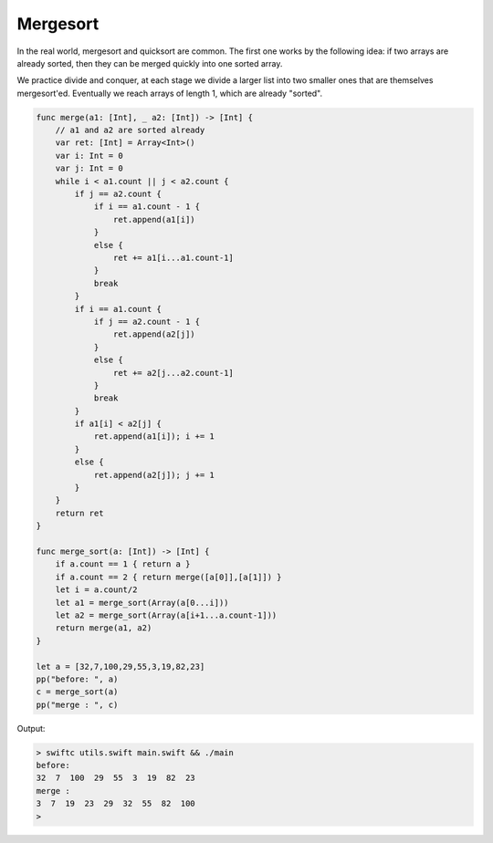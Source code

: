 .. _mergesort:

#########
Mergesort
#########

In the real world, mergesort and quicksort are common.  The first one works by the following idea:  if two arrays are already sorted, then they can be merged quickly into one sorted array.  

We practice divide and conquer, at each stage we divide a larger list into two smaller ones that are themselves mergesort'ed.  Eventually we reach arrays of length 1, which are already "sorted".

.. sourcecode:: swift

    func merge(a1: [Int], _ a2: [Int]) -> [Int] {
        // a1 and a2 are sorted already
        var ret: [Int] = Array<Int>()
        var i: Int = 0
        var j: Int = 0
        while i < a1.count || j < a2.count {
            if j == a2.count {
                if i == a1.count - 1 { 
                    ret.append(a1[i]) 
                }
                else { 
                    ret += a1[i...a1.count-1] 
                }
                break
            }
            if i == a1.count {
                if j == a2.count - 1 { 
                    ret.append(a2[j]) 
                }
                else { 
                    ret += a2[j...a2.count-1] 
                }
                break
            }
            if a1[i] < a2[j] { 
                ret.append(a1[i]); i += 1 
            }
            else { 
                ret.append(a2[j]); j += 1 
            }
        }
        return ret
    }

    func merge_sort(a: [Int]) -> [Int] {
        if a.count == 1 { return a }
        if a.count == 2 { return merge([a[0]],[a[1]]) }
        let i = a.count/2
        let a1 = merge_sort(Array(a[0...i]))
        let a2 = merge_sort(Array(a[i+1...a.count-1]))
        return merge(a1, a2)
    }

    let a = [32,7,100,29,55,3,19,82,23]
    pp("before: ", a)
    c = merge_sort(a)
    pp("merge : ", c)
    
Output:

.. sourcecode:: bash 

    > swiftc utils.swift main.swift && ./main
    before:  
    32  7  100  29  55  3  19  82  23  
    merge :  
    3  7  19  23  29  32  55  82  100  
    >

 